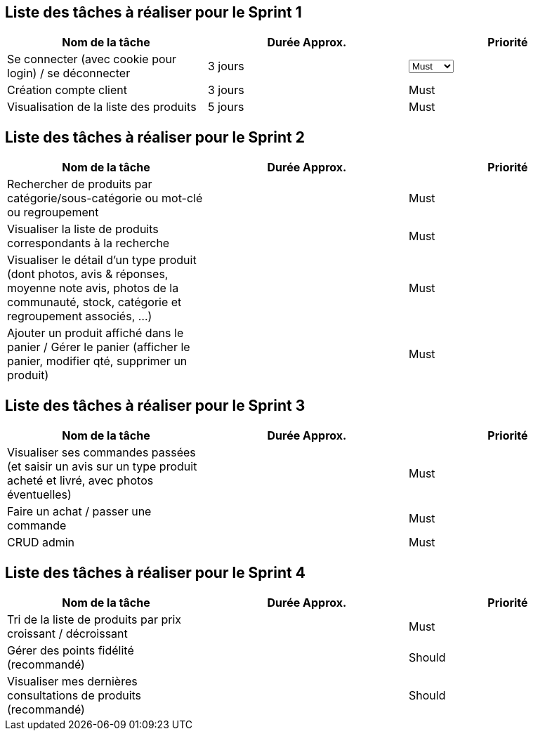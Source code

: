 == Liste des tâches à réaliser pour le Sprint 1

[cols="1,1,1", options="header"]
|===
|Nom de la tâche |Durée Approx. |Priorité

|Se connecter (avec cookie pour login) / se déconnecter
|3 jours
|
+++
<select name="Priorité">
  <option value="must">Must</option>
    <option value="should">Should</option>
    <option value="could">Could</option>
    <option value="will">Will</option>
</select>
+++

|Création compte client
|3 jours
|Must

|Visualisation de la liste des produits
|5 jours
|Must
|===

== Liste des tâches à réaliser pour le Sprint 2

[cols="1,1,1", options="header"]
|===
|Nom de la tâche |Durée Approx. |Priorité

|Rechercher de produits par catégorie/sous-catégorie ou mot-clé ou regroupement
|
|Must

|Visualiser la liste de produits correspondants à la recherche
|
|Must

|Visualiser le détail d’un type produit (dont photos, avis & réponses, moyenne note avis, photos de la communauté, stock, catégorie et regroupement associés, …)
|
|Must

|Ajouter un produit affiché dans le panier / Gérer le panier (afficher le panier, modifier qté, supprimer un produit)
|
|Must
|===

== Liste des tâches à réaliser pour le Sprint 3

[cols="1,1,1", options="header"]
|===
|Nom de la tâche |Durée Approx. |Priorité

|Visualiser ses commandes passées (et saisir un avis sur un type produit acheté et livré, avec photos éventuelles)
|
|Must

|Faire un achat / passer une commande
|
|Must

|CRUD admin
|
|Must
|===

== Liste des tâches à réaliser pour le Sprint 4

[cols="1,1,1", options="header"]
|===
|Nom de la tâche |Durée Approx. |Priorité

|Tri de la liste de produits par prix croissant / décroissant
|
|Must

|Gérer des points fidélité (recommandé)
|
|Should

|Visualiser mes dernières consultations de produits (recommandé)
|
|Should
|===
